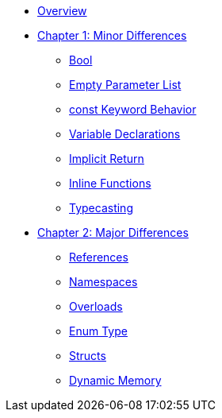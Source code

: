* xref:index.adoc[Overview]

* xref:chapter1_minor_differences:index.adoc[Chapter 1: Minor Differences]
** xref:chapter1_minor_differences:bool.adoc[Bool]
** xref:chapter1_minor_differences:empty_parameter_list.adoc[Empty Parameter List]
** xref:chapter1_minor_differences:const_behavior.adoc[const Keyword Behavior]
** xref:chapter1_minor_differences:variable_declarations.adoc[Variable Declarations]
** xref:chapter1_minor_differences:implicit_int_return.adoc[Implicit Return]
** xref:chapter1_minor_differences:inline_functions.adoc[Inline Functions]
** xref:chapter1_minor_differences:typecasting.adoc[Typecasting]

* xref:chapter2_major_differences:index.adoc[Chapter 2: Major Differences]
** xref:chapter2_major_differences:references.adoc[References]
** xref:chapter2_major_differences:namespaces.adoc[Namespaces]
** xref:chapter2_major_differences:overloads.adoc[Overloads]
** xref:chapter2_major_differences:enum_type.adoc[Enum Type]
** xref:chapter2_major_differences:struct.adoc[Structs]
** xref:chapter2_major_differences:dynamic_memory.adoc[Dynamic Memory]
